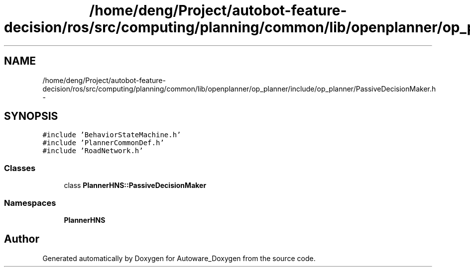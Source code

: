 .TH "/home/deng/Project/autobot-feature-decision/ros/src/computing/planning/common/lib/openplanner/op_planner/include/op_planner/PassiveDecisionMaker.h" 3 "Fri May 22 2020" "Autoware_Doxygen" \" -*- nroff -*-
.ad l
.nh
.SH NAME
/home/deng/Project/autobot-feature-decision/ros/src/computing/planning/common/lib/openplanner/op_planner/include/op_planner/PassiveDecisionMaker.h \- 
.SH SYNOPSIS
.br
.PP
\fC#include 'BehaviorStateMachine\&.h'\fP
.br
\fC#include 'PlannerCommonDef\&.h'\fP
.br
\fC#include 'RoadNetwork\&.h'\fP
.br

.SS "Classes"

.in +1c
.ti -1c
.RI "class \fBPlannerHNS::PassiveDecisionMaker\fP"
.br
.in -1c
.SS "Namespaces"

.in +1c
.ti -1c
.RI " \fBPlannerHNS\fP"
.br
.in -1c
.SH "Author"
.PP 
Generated automatically by Doxygen for Autoware_Doxygen from the source code\&.
